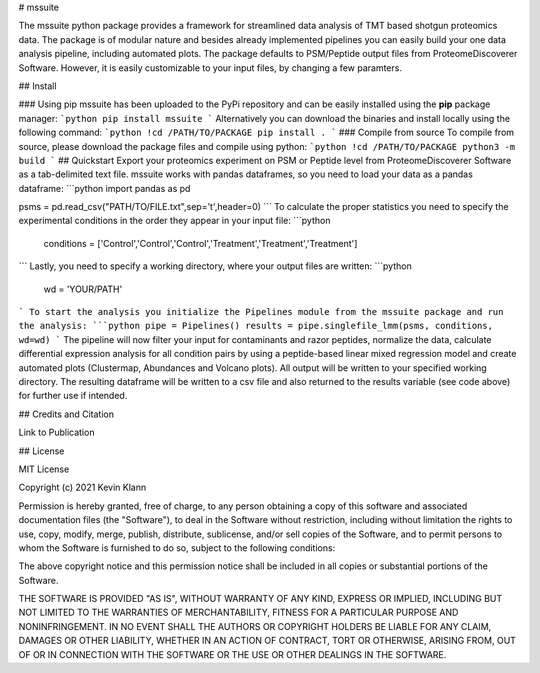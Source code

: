 # mssuite 

The mssuite python package provides a framework for streamlined data analysis of TMT based shotgun proteomics data. The package is of modular nature and besides already implemented pipelines you can easily build your one data analysis pipeline, including automated plots. The package defaults to PSM/Peptide output files from ProteomeDiscoverer Software. However, it is easily customizable to your input files, by changing a few paramters. 

## Install

### Using pip
mssuite has been uploaded to the PyPi repository and can be easily installed using the **pip** package manager:
```python
pip install mssuite
```
Alternatively you can download the binaries and install locally using the following command:
```python
!cd /PATH/TO/PACKAGE
pip install .
```
### Compile from source
To compile from source, please download the package files and compile using python:
```python
!cd /PATH/TO/PACKAGE
python3 -m build
```
## Quickstart
Export your proteomics experiment on PSM or Peptide level from ProteomeDiscoverer Software as a tab-delimited text file. mssuite works with pandas dataframes, so you need to load your data as a pandas dataframe:
```python
import pandas as pd

psms = pd.read_csv("PATH/TO/FILE.txt",sep='\t',header=0)
```
To calculate the proper statistics you need to specify the experimental conditions in the order they appear in your input file:
```python
    conditions = ['Control','Control','Control','Treatment','Treatment','Treatment']
```
Lastly, you need to specify a working directory, where your output files are written:
```python
    wd = 'YOUR/PATH'
```
To start the analysis you initialize the Pipelines module from the mssuite package and run the analysis:
```python
pipe = Pipelines()
results = pipe.singlefile_lmm(psms, conditions, wd=wd)
```
The pipeline will now filter your input for contaminants and razor peptides, normalize the data, calculate differential expression analysis for all condition pairs by using a peptide-based linear mixed regression model and create automated plots (Clustermap, Abundances and Volcano plots). All output will be written to your specified working directory. The resulting dataframe will be written to a csv file and also returned to the results variable (see code above) for further use if intended.

## Credits and Citation


Link to Publication

## License

MIT License

Copyright (c) 2021 Kevin Klann

Permission is hereby granted, free of charge, to any person obtaining a copy
of this software and associated documentation files (the "Software"), to deal
in the Software without restriction, including without limitation the rights
to use, copy, modify, merge, publish, distribute, sublicense, and/or sell
copies of the Software, and to permit persons to whom the Software is
furnished to do so, subject to the following conditions:

The above copyright notice and this permission notice shall be included in all
copies or substantial portions of the Software.

THE SOFTWARE IS PROVIDED "AS IS", WITHOUT WARRANTY OF ANY KIND, EXPRESS OR
IMPLIED, INCLUDING BUT NOT LIMITED TO THE WARRANTIES OF MERCHANTABILITY,
FITNESS FOR A PARTICULAR PURPOSE AND NONINFRINGEMENT. IN NO EVENT SHALL THE
AUTHORS OR COPYRIGHT HOLDERS BE LIABLE FOR ANY CLAIM, DAMAGES OR OTHER
LIABILITY, WHETHER IN AN ACTION OF CONTRACT, TORT OR OTHERWISE, ARISING FROM,
OUT OF OR IN CONNECTION WITH THE SOFTWARE OR THE USE OR OTHER DEALINGS IN THE
SOFTWARE.
